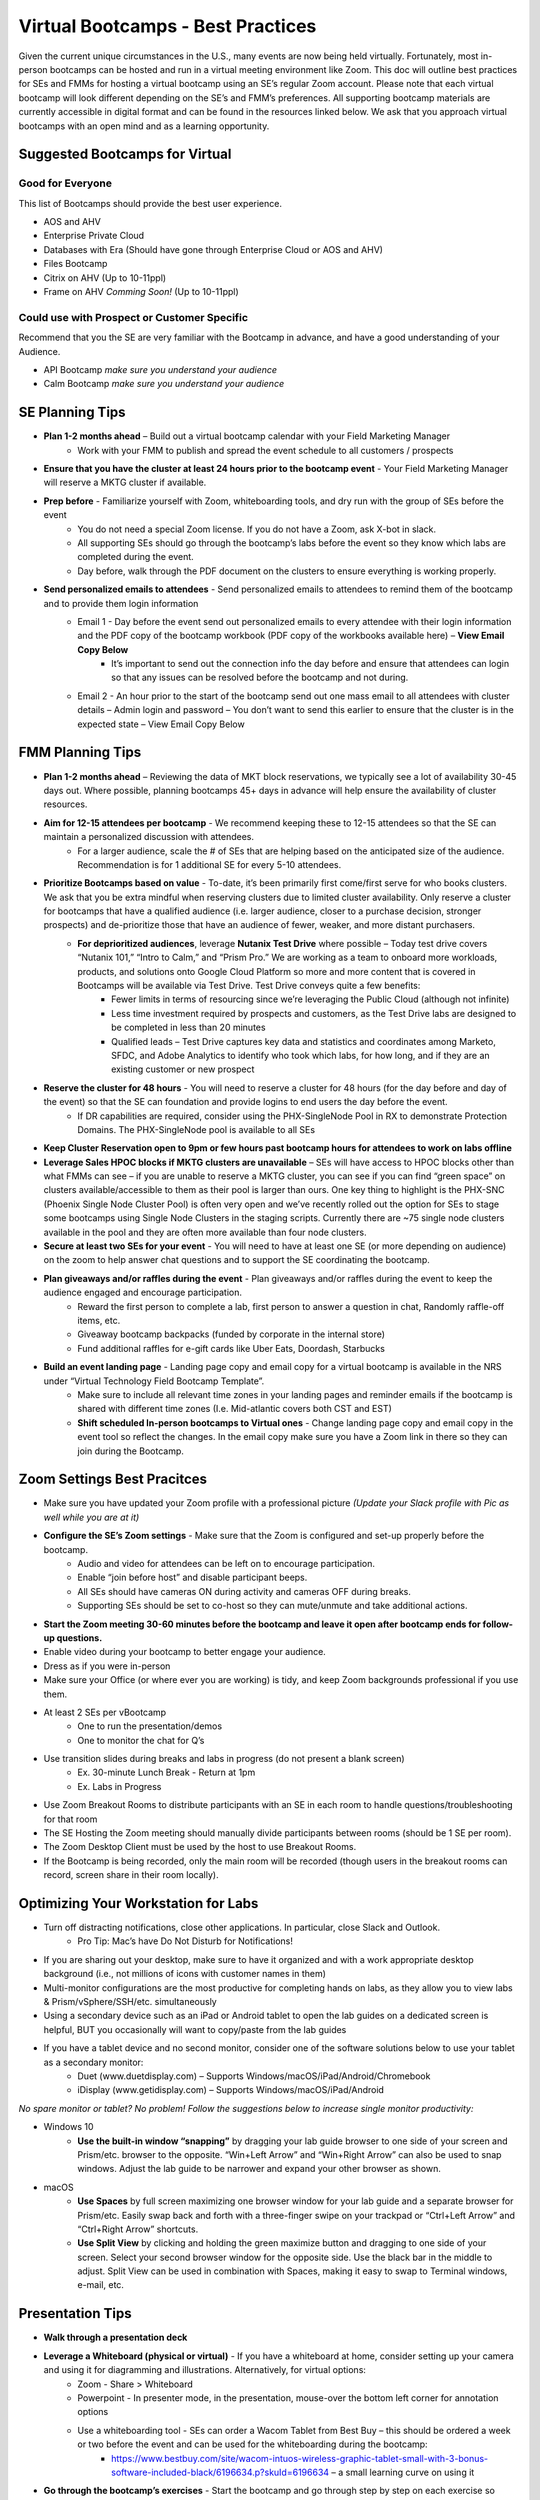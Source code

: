 .. _vbootcamps:

----------------------------------
Virtual Bootcamps - Best Practices
----------------------------------

Given the current unique circumstances in the U.S., many events are now being held virtually. Fortunately, most in-person bootcamps can be hosted and run in a virtual meeting environment like Zoom. This doc will outline best practices for SEs and FMMs for hosting a virtual bootcamp using an SE’s regular Zoom account. Please note that each virtual bootcamp will look different depending on the SE’s and FMM’s preferences. All supporting bootcamp materials are currently accessible in digital format and can be found in the resources linked below. We ask that you approach virtual bootcamps with an open mind and as a learning opportunity.

Suggested Bootcamps for Virtual
+++++++++++++++++++++++++++++++

Good for Everyone
.................

This list of Bootcamps should provide the best user experience.

- AOS and AHV
- Enterprise Private Cloud
- Databases with Era (Should have gone through Enterprise Cloud or AOS and AHV)
- Files Bootcamp
- Citrix on AHV (Up to 10-11ppl)
- Frame on AHV *Comming Soon!* (Up to 10-11ppl)

Could use with Prospect or Customer Specific
............................................

Recommend that you the SE are very familiar with the Bootcamp in advance, and have a good understanding of your Audience.

- API Bootcamp *make sure you understand your audience*
- Calm Bootcamp *make sure you understand your audience*

SE Planning Tips
+++++++++++++++++

- **Plan 1-2 months ahead** – Build out a virtual bootcamp calendar with your Field Marketing Manager
    - Work with your FMM to publish and spread the event schedule to all customers / prospects
- **Ensure that you have the cluster at least 24 hours prior to the bootcamp event** - Your Field Marketing Manager will reserve a MKTG cluster if available.
- **Prep before** - Familiarize yourself with Zoom, whiteboarding tools, and dry run with the group of SEs before the event
    - You do not need a special Zoom license. If you do not have a Zoom, ask X-bot in slack.
    - All supporting SEs should go through the bootcamp’s labs before the event so they know which labs are completed during the event.
    - Day before, walk through the PDF document on the clusters to ensure everything is working properly.
- **Send personalized emails to attendees** - Send personalized emails to attendees to remind them of the bootcamp and to provide them login information
    - Email 1 - Day before the event send out personalized emails to every attendee with their login information and the PDF copy of the bootcamp workbook (PDF copy of the workbooks available here) – **View Email Copy Below**
        - It’s important to send out the connection info the day before and ensure that attendees can login so that any issues can be resolved before the bootcamp and not during.
    - Email 2 - An hour prior to the start of the bootcamp send out one mass email to all attendees with cluster details – Admin login and password – You don’t want to send this earlier to ensure that the cluster is in the expected state – View Email Copy Below

FMM Planning Tips
+++++++++++++++++

- **Plan 1-2 months ahead** – Reviewing the data of MKT block reservations, we typically see a lot of availability 30-45 days out. Where possible, planning bootcamps 45+ days in advance will help ensure the availability of cluster resources.
- **Aim for 12-15 attendees per bootcamp** - We recommend keeping these to 12-15 attendees so that the SE can maintain a personalized discussion with attendees.
    - For a larger audience, scale the # of SEs that are helping based on the anticipated size of the audience. Recommendation is for 1 additional SE for every 5-10 attendees.
- **Prioritize Bootcamps based on value** - To-date, it’s been primarily first come/first serve for who books clusters. We ask that you be extra mindful when reserving clusters due to limited cluster availability. Only reserve a cluster for bootcamps that have a qualified audience (i.e. larger audience, closer to a purchase decision, stronger prospects) and de-prioritize those that have an audience of fewer, weaker, and more distant purchasers.
    - **For deprioritized audiences**, leverage **Nutanix Test Drive** where possible – Today test drive covers “Nutanix 101,” “Intro to Calm,” and “Prism Pro.” We are working as a team to onboard more workloads, products, and solutions onto Google Cloud Platform so more and more content that is covered in Bootcamps will be available via Test Drive. Test Drive conveys quite a few benefits:
        - Fewer limits in terms of resourcing since we’re leveraging the Public Cloud (although not infinite)
        - Less time investment required by prospects and customers, as the Test Drive labs are designed to be completed in less than 20 minutes
        - Qualified leads – Test Drive captures key data and statistics and coordinates among Marketo, SFDC, and Adobe Analytics to identify who took which labs, for how long, and if they are an existing customer or new prospect
- **Reserve the cluster for 48 hours** - You will need to reserve a cluster for 48 hours (for the day before and day of the event) so that the SE can foundation and provide logins to end users the day before the event.
    - If DR capabilities are required, consider using the PHX-SingleNode Pool in RX to demonstrate Protection Domains. The PHX-SingleNode pool is available to all SEs
- **Keep Cluster Reservation open to 9pm or few hours past bootcamp hours for attendees to work on labs offline**
- **Leverage Sales HPOC blocks if MKTG clusters are unavailable** – SEs will have access to HPOC blocks other than what FMMs can see – if you are unable to reserve a MKTG cluster, you can see if you can find “green space” on clusters available/accessible to them as their pool is larger than ours. One key thing to highlight is the PHX-SNC (Phoenix Single Node Cluster Pool) is often very open and we’ve recently rolled out the option for SEs to stage some bootcamps using Single Node Clusters in the staging scripts. Currently there are ~75 single node clusters available in the pool and they are often more available than four node clusters.
- **Secure at least two SEs for your event** - You will need to have at least one SE (or more depending on audience) on the zoom to help answer chat questions and to support the SE coordinating the bootcamp.
- **Plan giveaways and/or raffles during the event** - Plan giveaways and/or raffles during the event to keep the audience engaged and encourage participation.
    - Reward the first person to complete a lab, first person to answer a question in chat, Randomly raffle-off items, etc.
    - Giveaway bootcamp backpacks (funded by corporate in the internal store)
    - Fund additional raffles for e-gift cards like Uber Eats, Doordash, Starbucks
- **Build an event landing page** - Landing page copy and email copy for a virtual bootcamp is available in the NRS under “Virtual Technology Field Bootcamp Template”.
    - Make sure to include all relevant time zones in your landing pages and reminder emails if the bootcamp is shared with different time zones (I.e. Mid-atlantic covers both CST and EST)
    - **Shift scheduled In-person bootcamps to Virtual ones** - Change landing page copy and email copy in the event tool so reflect the changes. In the email copy make sure you have a Zoom link in there so they can join during the Bootcamp.

Zoom Settings Best Pracitces
++++++++++++++++++++++++++++

- Make sure you have updated your Zoom profile with a professional picture *(Update your Slack profile with Pic as well while you are at it)*
- **Configure the SE’s Zoom settings** - Make sure that the Zoom is configured and set-up properly before the bootcamp.
    - Audio and video for attendees can be left on to encourage participation.
    - Enable “join before host” and disable participant beeps.
    - All SEs should have cameras ON during activity and cameras OFF during breaks.
    - Supporting SEs should be set to co-host so they can mute/unmute and take additional actions.
- **Start the Zoom meeting 30-60 minutes before the bootcamp and leave it open after bootcamp ends for follow-up questions.**
- Enable video during your bootcamp to better engage your audience.
- Dress as if you were in-person
- Make sure your Office (or where ever you are working) is tidy, and keep Zoom backgrounds professional if you use them.
- At least 2 SEs per vBootcamp
    - One to run the presentation/demos
    - One to monitor the chat for Q’s
- Use transition slides during breaks and labs in progress (do not present a blank screen)
    - Ex. 30-minute Lunch Break - Return at 1pm
    - Ex. Labs in Progress
- Use Zoom Breakout Rooms to distribute participants with an SE in each room to handle questions/troubleshooting for that room
- The SE Hosting the Zoom meeting should manually divide participants between rooms (should be 1 SE per room).
- The Zoom Desktop Client must be used by the host to use Breakout Rooms.
- If the Bootcamp is being recorded, only the main room will be recorded (though users in the breakout rooms can record, screen share in their room locally).

.. figure:: images/zoom_breakout_room_setup.png

Optimizing Your Workstation for Labs
++++++++++++++++++++++++++++++++++++

- Turn off distracting notifications, close other applications. In particular, close Slack and Outlook.
    - Pro Tip: Mac’s have Do Not Disturb for Notifications!
- If you are sharing out your desktop, make sure to have it organized and with a work appropriate desktop background (i.e., not millions of icons with customer names in them)
- Multi-monitor configurations are the most productive for completing hands on labs, as they allow you to view labs & Prism/vSphere/SSH/etc. simultaneously
- Using a secondary device such as an iPad or Android tablet to open the lab guides on a dedicated screen is helpful, BUT you occasionally will want to copy/paste from the lab guides
- If you have a tablet device and no second monitor, consider one of the software solutions below to use your tablet as a secondary monitor:
    - Duet (www.duetdisplay.com) – Supports Windows/macOS/iPad/Android/Chromebook
    - iDisplay (www.getidisplay.com) – Supports Windows/macOS/iPad/Android

*No spare monitor or tablet? No problem! Follow the suggestions below to increase single monitor productivity:*

- Windows 10
    - **Use the built-in window “snapping”** by dragging your lab guide browser to one side of your screen and Prism/etc. browser to the opposite. “Win+Left Arrow” and “Win+Right Arrow” can also be used to snap windows. Adjust the lab guide to be narrower and expand your other browser as shown.
- macOS
    - **Use Spaces** by full screen maximizing one browser window for your lab guide and a separate browser for Prism/etc. Easily swap back and forth with a three-finger swipe on your trackpad or “Ctrl+Left Arrow” and “Ctrl+Right Arrow” shortcuts.
    - **Use Split View** by clicking and holding the green maximize button and dragging to one side of your screen. Select your second browser window for the opposite side. Use the black bar in the middle to adjust. Split View can be used in combination with Spaces, making it easy to swap to Terminal windows, e-mail, etc.

Presentation Tips
+++++++++++++++++

- **Walk through a presentation deck**
- **Leverage a Whiteboard (physical or virtual)** - If you have a whiteboard at home, consider setting up your camera and using it for diagramming and illustrations. Alternatively, for virtual options:
    - Zoom - Share > Whiteboard
    - Powerpoint - In presenter mode, in the presentation, mouse-over the bottom left corner for annotation options
    - Use a whiteboarding tool - SEs can order a Wacom Tablet from Best Buy  – this should be ordered a week or two before the event and can be used for the whiteboarding during the bootcamp:
        - https://www.bestbuy.com/site/wacom-intuos-wireless-graphic-tablet-small-with-3-bonus-software-included-black/6196634.p?skuId=6196634 – a small learning curve on using it
- **Go through the bootcamp’s exercises** - Start the bootcamp and go through step by step on each exercise so users can see what you are doing and they follow with you.
- **Ask the audience questions and/or ask if anyone needs help** - Make sure to ask questions to keep the audience engaged. Ask if anyone needs help with any step as you go through the bootcamp’s exercises.
- **Consider downloading additional tools** - Applications to consider using during the bootcamp (optional and use if it works for you)
    - Krisp noise cancellation - https://krisp.ai/
    - Sketch app - https://www.doodly.com/
